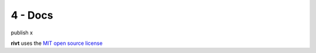 **4 - Docs**
===============

publish x





**rivt** uses the `MIT open source license <https://opensource.org/license/mit/>`_
